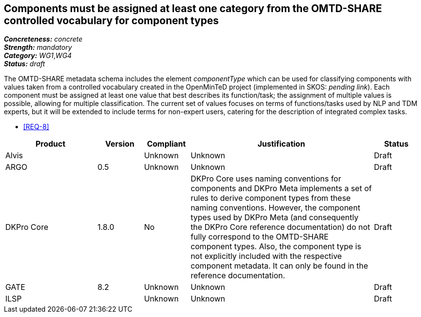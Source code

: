 == Components must be assigned at least one category from the OMTD-SHARE controlled vocabulary for component types

[%hardbreaks]
[small]#*_Concreteness:_* __concrete__#
[small]#*_Strength:_*     __mandatory__#
[small]#*_Category:_*     __WG1__,__WG4__#
[small]#*_Status:_*       __draft__#

The OMTD-SHARE metadata schema includes the element _componentType_ which can be used for classifying components with values taken from a controlled vocabulary created in the OpenMinTeD project (implemented in SKOS: _pending link_). Each component must be assigned at least one value that best describes its function/task; the assignment of multiple values is possible, allowing for multiple classification. The current set of values focuses on terms of functions/tasks used by NLP and TDM experts, but it will be extended to include terms for non-expert users, catering for the description of integrated complex tasks.

* <<REQ-8>>

// Below is an example of how a compliance evaluation table could look. This is presently optional
// and may be moved to a more structured/principled format later maintained in separate files.
[cols="2,1,1,4,1"]
|====
|Product|Version|Compliant|Justification|Status

| Alvis
|
| Unknown
| Unknown
| Draft

| ARGO
| 0.5
| Unknown
| Unknown
| Draft

| DKPro Core
| 1.8.0
| No
| DKPro Core uses naming conventions for components and DKPro Meta implements a set of rules to derive component types from these naming conventions. However, the component types used by DKPro Meta (and consequently the DKPro Core reference documentation) do not fully correspond to the OMTD-SHARE component types. Also, the component type is not explicitly included with the respective component metadata. It can only be found in the reference documentation.
| Draft

| GATE
| 8.2
| Unknown
| Unknown
| Draft

| ILSP
| 
| Unknown
| Unknown
| Draft
|====

